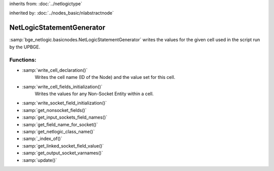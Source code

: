 inherits from: :doc:`../netlogictype`

inherited by: :doc:`../nodes_basic/nlabstractnode`

NetLogicStatementGenerator
===========================================

:samp:`bge_netlogic.basicnodes.NetLogicStatementGenerator` writes
the values for the given cell used in the script run by the UPBGE.

Functions:
-----------

* :samp:`write_cell_declaration()`
    Writes the cell name (ID of the Node) and the value set for this cell.

* :samp:`write_cell_fields_initialization()`
    Writes the values for any Non-Socket Entity within a cell.

* :samp:`write_socket_field_initialization()`

* :samp:`get_nonsocket_fields()`

* :samp:`get_input_sockets_field_names()`

* :samp:`get_field_name_for_socket()`

* :samp:`get_netlogic_class_name()`

* :samp:`_index_of()`

* :samp:`get_linked_socket_field_value()`

* :samp:`get_output_socket_varnames()`

* :samp:`update()`
